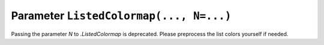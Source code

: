 Parameter ``ListedColormap(..., N=...)``
~~~~~~~~~~~~~~~~~~~~~~~~~~~~~~~~~~~~~~~~

Passing the parameter *N* to `.ListedColormap` is deprecated.
Please preprocess the list colors yourself if needed.
